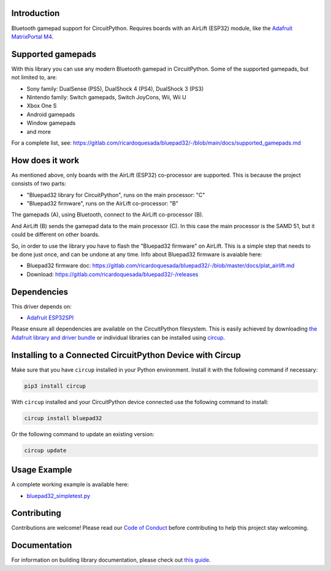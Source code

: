 Introduction
============


.. image:: https://github.com/ricardoquesada/bluepad32-circuitpython/workflows/Build%20CI/badge.svg
    :target: https://github.com/ricardoquesada/bluepad32-circuitpython/actions/
    :alt: Build Status


.. image:: https://img.shields.io/discord/775177861665521725.svg
    :target: https://discord.gg/r5aMn6Cw5q
    :alt: Discord


.. image:: img/bluepad32-circuitpython-logo.png
    :alt: Logo

Bluetooth gamepad support for CircuitPython. Requires boards with an AirLift (ESP32) module,
like the `Adafruit MatrixPortal M4 <https://www.adafruit.com/product/4745>`_.


Supported gamepads
==================

.. image:: https://lh3.googleusercontent.com/pw/AM-JKLWUZS_vlkMmd3o8EKzXlYCS0uriEW_gXfOoiFqZlABJi_dM1GWYHGafrdMnTP-VHgVdCdVA4pUageZgyI98RH1SHtydac2yyrx_vJVXgWPYBFN-SJoOikdlGuOowPoDqYOwfKU39yketYPJyRJlIPwjEw=-no
    :alt: Supported gamepads

With this library you can use any modern Bluetooth gamepad in CircuitPython.
Some of the supported gamepads, but not limited to, are:

* Sony family: DualSense (PS5), DualShock 4 (PS4), DualShock 3 (PS3)
* Nintendo family: Switch gamepads, Switch JoyCons, Wii, Wii U
* Xbox One S
* Android gamepads
* Window gamepads
* and more

For a complete list, see: https://gitlab.com/ricardoquesada/bluepad32/-/blob/main/docs/supported_gamepads.md


How does it work
================

As mentioned above, only boards with the AirLift (ESP32) co-processor are supported.
This is because the project consists of two parts:

* "Bluepad32 library for CircuitPython", runs on the main processor: "C"
* "Bluepad32 firmware", runs on the AirLift co-processor: "B"

.. image:: img/bluepad32-how-does-it-work.png
    :alt: How does it work

The gamepads (A), using Bluetooth, connect to the AirLift co-processor (B).

And AirLift (B) sends the gamepad data to the main processor (C). In this case the
main processor is the SAMD 51, but it could be different on other boards.

So, in order to use the library you have to flash the "Bluepad32 firmware" on AirLift.
This is a simple step that needs to be done just once, and can be undone at any time.
Info about Bluepad32 firmware is avaiable here:


* Bluepad32 firmware doc: https://gitlab.com/ricardoquesada/bluepad32/-/blob/master/docs/plat_airlift.md
* Download: https://gitlab.com/ricardoquesada/bluepad32/-/releases

Dependencies
============

This driver depends on:

* `Adafruit ESP32SPI <https://github.com/adafruit/Adafruit_CircuitPython_ESP32SPI>`_

Please ensure all dependencies are available on the CircuitPython filesystem.
This is easily achieved by downloading
`the Adafruit library and driver bundle <https://circuitpython.org/libraries>`_
or individual libraries can be installed using
`circup <https://github.com/adafruit/circup>`_.



Installing to a Connected CircuitPython Device with Circup
==========================================================

Make sure that you have ``circup`` installed in your Python environment.
Install it with the following command if necessary:

.. code-block:: shell

    pip3 install circup

With ``circup`` installed and your CircuitPython device connected use the
following command to install:

.. code-block:: shell

    circup install bluepad32

Or the following command to update an existing version:

.. code-block:: shell

    circup update

Usage Example
=============

A complete working example is available here:

* `bluepad32_simpletest.py <examples/bluepad32_simpletest.py>`_


Contributing
============

Contributions are welcome! Please read our `Code of Conduct
<https://github.com/ricardoquesada/CircuitPython_Org_bluepad32/blob/HEAD/CODE_OF_CONDUCT.md>`_
before contributing to help this project stay welcoming.

Documentation
=============

For information on building library documentation, please check out
`this guide <https://learn.adafruit.com/creating-and-sharing-a-circuitpython-library/sharing-our-docs-on-readthedocs#sphinx-5-1>`_.
